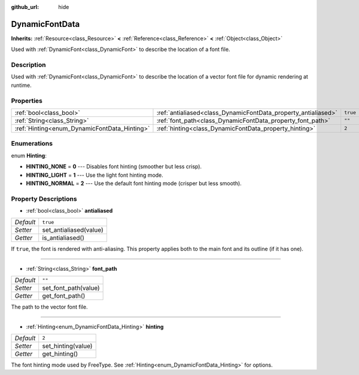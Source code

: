 :github_url: hide

.. Generated automatically by tools/scripts/make_rst.py in Rebel Engine's source tree.
.. DO NOT EDIT THIS FILE, but the DynamicFontData.xml source instead.
.. The source is found in docs or modules/<name>/docs.

.. _class_DynamicFontData:

DynamicFontData
===============

**Inherits:** :ref:`Resource<class_Resource>` **<** :ref:`Reference<class_Reference>` **<** :ref:`Object<class_Object>`

Used with :ref:`DynamicFont<class_DynamicFont>` to describe the location of a font file.

Description
-----------

Used with :ref:`DynamicFont<class_DynamicFont>` to describe the location of a vector font file for dynamic rendering at runtime.

Properties
----------

+----------------------------------------------+----------------------------------------------------------------+----------+
| :ref:`bool<class_bool>`                      | :ref:`antialiased<class_DynamicFontData_property_antialiased>` | ``true`` |
+----------------------------------------------+----------------------------------------------------------------+----------+
| :ref:`String<class_String>`                  | :ref:`font_path<class_DynamicFontData_property_font_path>`     | ``""``   |
+----------------------------------------------+----------------------------------------------------------------+----------+
| :ref:`Hinting<enum_DynamicFontData_Hinting>` | :ref:`hinting<class_DynamicFontData_property_hinting>`         | ``2``    |
+----------------------------------------------+----------------------------------------------------------------+----------+

Enumerations
------------

.. _enum_DynamicFontData_Hinting:

.. _class_DynamicFontData_constant_HINTING_NONE:

.. _class_DynamicFontData_constant_HINTING_LIGHT:

.. _class_DynamicFontData_constant_HINTING_NORMAL:

enum **Hinting**:

- **HINTING_NONE** = **0** --- Disables font hinting (smoother but less crisp).

- **HINTING_LIGHT** = **1** --- Use the light font hinting mode.

- **HINTING_NORMAL** = **2** --- Use the default font hinting mode (crisper but less smooth).

Property Descriptions
---------------------

.. _class_DynamicFontData_property_antialiased:

- :ref:`bool<class_bool>` **antialiased**

+-----------+------------------------+
| *Default* | ``true``               |
+-----------+------------------------+
| *Setter*  | set_antialiased(value) |
+-----------+------------------------+
| *Getter*  | is_antialiased()       |
+-----------+------------------------+

If ``true``, the font is rendered with anti-aliasing. This property applies both to the main font and its outline (if it has one).

----

.. _class_DynamicFontData_property_font_path:

- :ref:`String<class_String>` **font_path**

+-----------+----------------------+
| *Default* | ``""``               |
+-----------+----------------------+
| *Setter*  | set_font_path(value) |
+-----------+----------------------+
| *Getter*  | get_font_path()      |
+-----------+----------------------+

The path to the vector font file.

----

.. _class_DynamicFontData_property_hinting:

- :ref:`Hinting<enum_DynamicFontData_Hinting>` **hinting**

+-----------+--------------------+
| *Default* | ``2``              |
+-----------+--------------------+
| *Setter*  | set_hinting(value) |
+-----------+--------------------+
| *Getter*  | get_hinting()      |
+-----------+--------------------+

The font hinting mode used by FreeType. See :ref:`Hinting<enum_DynamicFontData_Hinting>` for options.

.. |virtual| replace:: :abbr:`virtual (This method should typically be overridden by the user to have any effect.)`
.. |const| replace:: :abbr:`const (This method has no side effects. It doesn't modify any of the instance's member variables.)`
.. |vararg| replace:: :abbr:`vararg (This method accepts any number of arguments after the ones described here.)`

